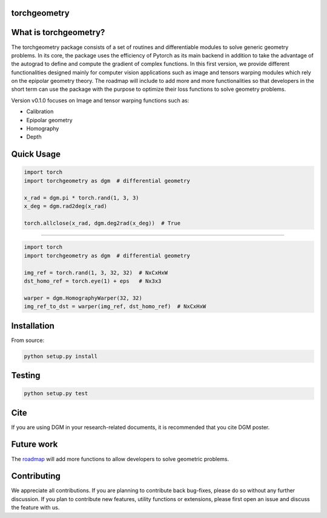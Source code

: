 torchgeometry
=============

.. image:: https://travis-ci.com/arraiy/torchgeometry.svg?branch=master
    :target: https://travis-ci.com/arraiy/torchgeometry

What is torchgeometry?
===========
The torchgeometry package consists of a set of routines and differentiable modules to solve generic geometry problems. In its core, the package uses the efficiency of Pytorch as its main backend in addition to take the advantage of the autograd to define and compute the gradient of complex functions. In this first version, we provide different functionalities designed mainly for computer vision applications such as image and tensors warping modules which rely on the epipolar geometry theory. The roadmap will include to add more and more functionalities so that developers in the short term can use the package with the purpose to optimize their loss functions to solve geometry problems.

Version v0.1.0 focuses on Image and tensor warping functions such as:

* Calibration
* Epipolar geometry
* Homography
* Depth

Quick Usage
===========

.. code:: python

 import torch
 import torchgeometry as dgm  # differential geometry

 x_rad = dgm.pi * torch.rand(1, 3, 3)
 x_deg = dgm.rad2deg(x_rad)

 torch.allclose(x_rad, dgm.deg2rad(x_deg))  # True
 
-------------------------------------------------------

.. code:: python

 import torch
 import torchgeometry as dgm  # differential geometry

 img_ref = torch.rand(1, 3, 32, 32)  # NxCxHxW
 dst_homo_ref = torch.eye(1) + eps   # Nx3x3

 warper = dgm.HomographyWarper(32, 32)
 img_ref_to_dst = warper(img_ref, dst_homo_ref)  # NxCxHxW
 
 
Installation
============

From source:

.. code:: bash

    python setup.py install

Testing
=======

.. code:: bash

    python setup.py test

Cite
============
If you are using DGM in your research-related documents, it is recommended that you cite DGM poster. 


Future work
============
The `roadmap <https://github.com/arraiy/torchgeometry/issues/1>`_ will add more functions to allow developers to solve geometric problems.


Contributing
============
We appreciate all contributions. If you are planning to contribute back bug-fixes, please do so without any further discussion. If you plan to contribute new features, utility functions or extensions, please first open an issue and discuss the feature with us.
